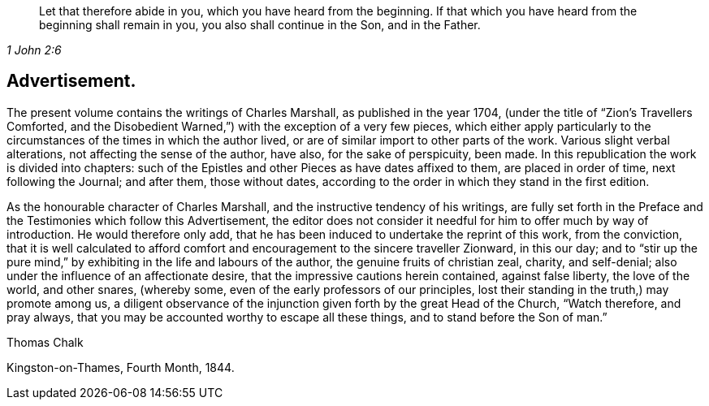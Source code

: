 [quote.epigraph, , 1 John 2:6]
____
Let that therefore abide in you, which you have heard from the beginning.
If that which you have heard from the beginning shall remain in you,
you also shall continue in the Son, and in the Father.
____

== Advertisement.

The present volume contains the writings of Charles Marshall,
as published in the year 1704, (under the title of "`Zion`'s Travellers Comforted,
and the Disobedient Warned,`") with the exception of a very few pieces,
which either apply particularly to the circumstances
of the times in which the author lived,
or are of similar import to other parts of the work.
Various slight verbal alterations, not affecting the sense of the author, have also,
for the sake of perspicuity, been made.
In this republication the work is divided into chapters:
such of the Epistles and other Pieces as have dates affixed to them,
are placed in order of time, next following the Journal; and after them,
those without dates, according to the order in which they stand in the first edition.

As the honourable character of Charles Marshall,
and the instructive tendency of his writings,
are fully set forth in the Preface and the Testimonies which follow this Advertisement,
the editor does not consider it needful for him to offer much by way of introduction.
He would therefore only add,
that he has been induced to undertake the reprint of this work, from the conviction,
that it is well calculated to afford comfort and
encouragement to the sincere traveller Zionward,
in this our day;
and to "`stir up the pure mind,`" by exhibiting in the life and labours of the author,
the genuine fruits of christian zeal, charity, and self-denial;
also under the influence of an affectionate desire,
that the impressive cautions herein contained, against false liberty,
the love of the world, and other snares, (whereby some,
even of the early professors of our principles,
lost their standing in the truth,) may promote among us,
a diligent observance of the injunction given forth by the great Head of the Church,
"`Watch therefore, and pray always,
that you may be accounted worthy to escape all these things,
and to stand before the Son of man.`"

Thomas Chalk

Kingston-on-Thames, Fourth Month, 1844.
